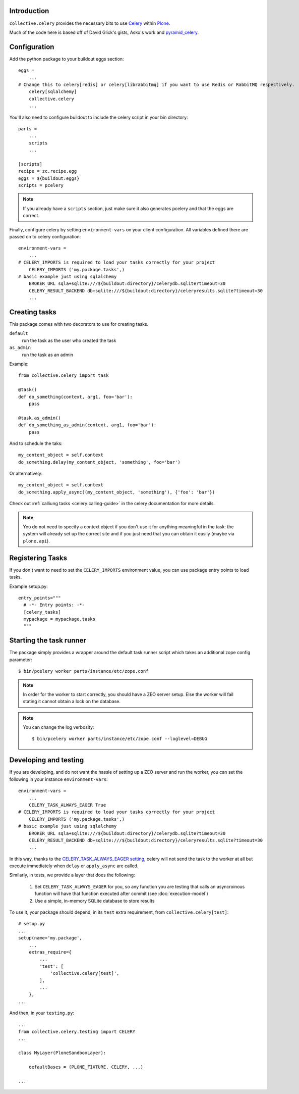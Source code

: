 Introduction
============

``collective.celery`` provides the necessary bits to use `Celery <http://celery.readthedocs.org/en/latest/>`_ within `Plone <http://plone.org/>`_.

Much of the code here is based off of David Glick's gists, Asko's work and `pyramid_celery <https://pypi.python.org/pypi/pyramid_celery/>`_.


Configuration
=============

Add the python package to your buildout eggs section::

    eggs =
        ...
    # Change this to celery[redis] or celery[librabbitmq] if you want to use Redis or RabbitMQ respectively.
        celery[sqlalchemy]
        collective.celery
        ...


You'll also need to configure buildout to include the celery script in your bin directory::

    parts =
        ...
        scripts
        ...

    [scripts]
    recipe = zc.recipe.egg
    eggs = ${buildout:eggs}
    scripts = pcelery

.. note::
   If you already have a ``scripts`` section, just make sure it also generates pcelery and that the eggs are correct.

Finally, configure celery by setting ``environment-vars`` on your client configuration.
All variables defined there are passed on to celery configuration::

    environment-vars =
        ...
    # CELERY_IMPORTS is required to load your tasks correctly for your project
        CELERY_IMPORTS ('my.package.tasks',)
    # basic example just using sqlalchemy
        BROKER_URL sqla+sqlite:///${buildout:directory}/celerydb.sqlite?timeout=30
        CELERY_RESULT_BACKEND db+sqlite:///${buildout:directory}/celeryresults.sqlite?timeout=30
        ...

Creating tasks
==============

This package comes with two decorators to use for creating tasks.

``default``
    run the task as the user who created the task
``as_admin``
    run the task as an admin

Example::

    from collective.celery import task

    @task()
    def do_something(context, arg1, foo='bar'):
        pass

    @task.as_admin()
    def do_something_as_admin(context, arg1, foo='bar'):
        pass


And to schedule the taks::

    my_content_object = self.context
    do_something.delay(my_content_object, 'something', foo='bar')

Or alternatively::

    my_content_object = self.context
    do_something.apply_async((my_content_object, 'something'), {'foo': 'bar'})

Check out :ref:`calliung tasks <celery:calling-guide>` in the celery documentation for more details.

.. note::
   You do not need to specify a context object if you don't use it for anything meaningful in the task: the system will already set up the correct site and if you just need that you can obtain it easily (maybe via ``plone.api``).


Registering Tasks
=================

If you don't want to need to set the ``CELERY_IMPORTS`` environment value,
you can use package entry points to load tasks.

Example setup.py::

    entry_points="""
      # -*- Entry points: -*-
      [celery_tasks]
      mypackage = mypackage.tasks
      """


Starting the task runner
========================

The package simply provides a wrapper around the default task runner script which takes an additional zope config parameter::

    $ bin/pcelery worker parts/instance/etc/zope.conf

.. note::
   In order for the worker to start correctly, you should have a ZEO server setup. Else the worker will fail stating it cannot obtain a lock on the database.

.. note::
   You can change the log verbosity::

    $ bin/pcelery worker parts/instance/etc/zope.conf --loglevel=DEBUG

.. _developing-and-testing:

Developing and testing
======================

If you are developing, and do not want the hassle of setting up a ZEO server and run the worker, you can set the following in your instance ``environment-vars``::

    environment-vars =
        ...
        CELERY_TASK_ALWAYS_EAGER True
    # CELERY_IMPORTS is required to load your tasks correctly for your project
        CELERY_IMPORTS ('my.package.tasks',)
    # basic example just using sqlalchemy
        BROKER_URL sqla+sqlite:///${buildout:directory}/celerydb.sqlite?timeout=30
        CELERY_RESULT_BACKEND db+sqlite:///${buildout:directory}/celeryresults.sqlite?timeout=30
        ...

In this way, thanks to the `CELERY_TASK_ALWAYS_EAGER setting <http://celery.readthedocs.org/en/latest/configuration.html#celery-always-eager>`_, celery will not send the task to the worker at all but execute immediately when ``delay`` or ``apply_async`` are called.

Similarly, in tests, we provide a layer that does the following:

 #. Set ``CELERY_TASK_ALWAYS_EAGER`` for you, so any function you are testing that calls an asyncroinous function will have that function executed after commit (see :doc:`execution-model`)
 #. Use a simple, in-memory SQLite database to store results

To use it, your package should depend, in its ``test`` extra requirement, from ``collective.celery[test]``::

  # setup.py
  ...
  setup(name='my.package',
      ...
      extras_require={
          ...
          'test': [
              'collective.celery[test]',
          ],
          ...
      },
  ...

And then, in your ``testing.py``::

  ...
  from collective.celery.testing import CELERY
  ...

  class MyLayer(PloneSandboxLayer):

      defaultBases = (PLONE_FIXTURE, CELERY, ...)

  ...
